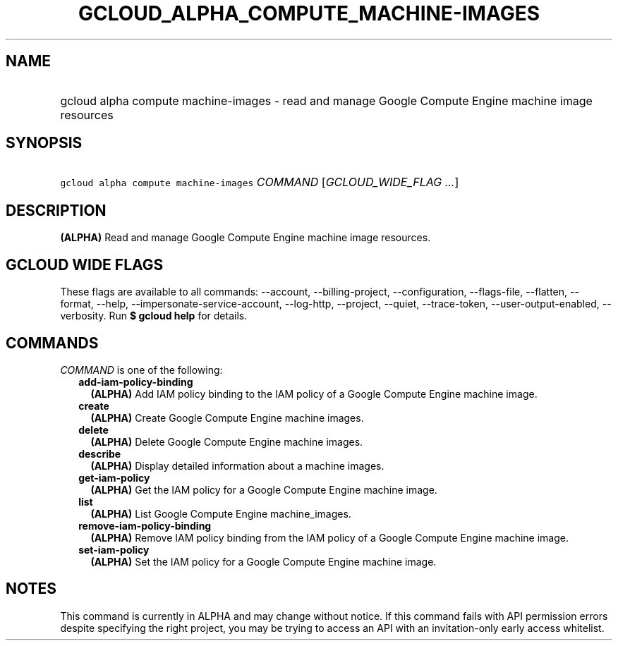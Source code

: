 
.TH "GCLOUD_ALPHA_COMPUTE_MACHINE\-IMAGES" 1



.SH "NAME"
.HP
gcloud alpha compute machine\-images \- read and manage Google Compute Engine machine image resources



.SH "SYNOPSIS"
.HP
\f5gcloud alpha compute machine\-images\fR \fICOMMAND\fR [\fIGCLOUD_WIDE_FLAG\ ...\fR]



.SH "DESCRIPTION"

\fB(ALPHA)\fR Read and manage Google Compute Engine machine image resources.



.SH "GCLOUD WIDE FLAGS"

These flags are available to all commands: \-\-account, \-\-billing\-project,
\-\-configuration, \-\-flags\-file, \-\-flatten, \-\-format, \-\-help,
\-\-impersonate\-service\-account, \-\-log\-http, \-\-project, \-\-quiet,
\-\-trace\-token, \-\-user\-output\-enabled, \-\-verbosity. Run \fB$ gcloud
help\fR for details.



.SH "COMMANDS"

\f5\fICOMMAND\fR\fR is one of the following:

.RS 2m
.TP 2m
\fBadd\-iam\-policy\-binding\fR
\fB(ALPHA)\fR Add IAM policy binding to the IAM policy of a Google Compute
Engine machine image.

.TP 2m
\fBcreate\fR
\fB(ALPHA)\fR Create Google Compute Engine machine images.

.TP 2m
\fBdelete\fR
\fB(ALPHA)\fR Delete Google Compute Engine machine images.

.TP 2m
\fBdescribe\fR
\fB(ALPHA)\fR Display detailed information about a machine images.

.TP 2m
\fBget\-iam\-policy\fR
\fB(ALPHA)\fR Get the IAM policy for a Google Compute Engine machine image.

.TP 2m
\fBlist\fR
\fB(ALPHA)\fR List Google Compute Engine machine_images.

.TP 2m
\fBremove\-iam\-policy\-binding\fR
\fB(ALPHA)\fR Remove IAM policy binding from the IAM policy of a Google Compute
Engine machine image.

.TP 2m
\fBset\-iam\-policy\fR
\fB(ALPHA)\fR Set the IAM policy for a Google Compute Engine machine image.


.RE
.sp

.SH "NOTES"

This command is currently in ALPHA and may change without notice. If this
command fails with API permission errors despite specifying the right project,
you may be trying to access an API with an invitation\-only early access
whitelist.

